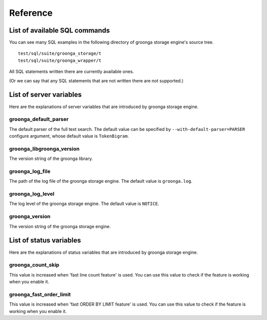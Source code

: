 .. highlightlang:: none

Reference
=========

List of available SQL commands
------------------------------

You can see many SQL examples in the following directory of groonga storage engine's source tree. ::

  test/sql/suite/groonga_storage/t
  test/sql/suite/groonga_wrapper/t

All SQL statements written there are currently available ones.

(Or we can say that any SQL statements that are not written there are not supported.)

List of server variables
------------------------

Here are the explanations of server variables that are introduced by groonga storage engine.

groonga_default_parser
^^^^^^^^^^^^^^^^^^^^^^

The default parser of the full text search.
The default value can be specified by ``--with-default-parser=PARSER`` configure argument, whose default value is ``TokenBigram``.

groonga_libgroonga_version
^^^^^^^^^^^^^^^^^^^^^^^^^^

The version string of the groonga library.

groonga_log_file
^^^^^^^^^^^^^^^^

The path of the log file of the groonga storage engine. The default value is ``groonga.log``.

groonga_log_level
^^^^^^^^^^^^^^^^^

The log level of the groonga storage engine. The default value is ``NOTICE``.

groonga_version
^^^^^^^^^^^^^^^

The version string of the groonga storage engine.

List of status variables
------------------------

Here are the explanations of status variables that are introduced by groonga storage engine.

groonga_count_skip
^^^^^^^^^^^^^^^^^^

This value is increased when 'fast line count feature' is used.
You can use this value to check if the feature is working when you enable it.

groonga_fast_order_limit
^^^^^^^^^^^^^^^^^^^^^^^^

This value is increased when 'fast ORDER BY LIMIT feature' is used.
You can use this value to check if the feature is working when you enable it.
